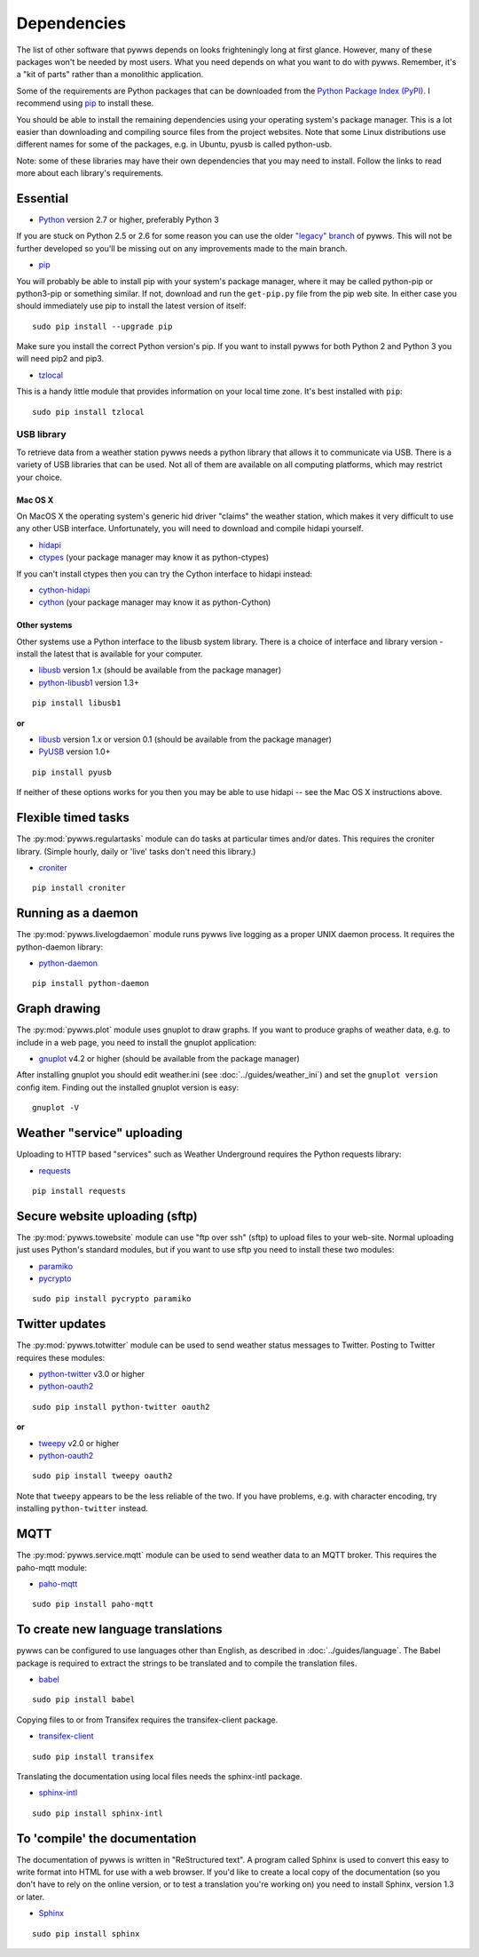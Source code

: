 .. pywws - Python software for USB Wireless Weather Stations
   http://github.com/jim-easterbrook/pywws
   Copyright (C) 2008-18  pywws contributors

   This program is free software; you can redistribute it and/or
   modify it under the terms of the GNU General Public License
   as published by the Free Software Foundation; either version 2
   of the License, or (at your option) any later version.

   This program is distributed in the hope that it will be useful,
   but WITHOUT ANY WARRANTY; without even the implied warranty of
   MERCHANTABILITY or FITNESS FOR A PARTICULAR PURPOSE.  See the
   GNU General Public License for more details.

   You should have received a copy of the GNU General Public License
   along with this program; if not, write to the Free Software
   Foundation, Inc., 51 Franklin Street, Fifth Floor, Boston, MA  02110-1301, USA.

Dependencies
============

The list of other software that pywws depends on looks frighteningly long at first glance.
However, many of these packages won't be needed by most users.
What you need depends on what you want to do with pywws.
Remember, it's a "kit of parts" rather than a monolithic application.

Some of the requirements are Python packages that can be downloaded from the `Python Package Index (PyPI) <https://pypi.org/>`_.
I recommend using `pip <http://www.pip-installer.org/>`_ to install these.

You should be able to install the remaining dependencies using your operating system's package manager.
This is a lot easier than downloading and compiling source files from the project websites.
Note that some Linux distributions use different names for some of the packages, e.g. in Ubuntu, pyusb is called python-usb.

Note: some of these libraries may have their own dependencies that you may need to install.
Follow the links to read more about each library's requirements.

Essential
---------

* `Python <http://python.org/>`_ version 2.7 or higher, preferably Python 3

If you are stuck on Python 2.5 or 2.6 for some reason you can use the older `"legacy" branch <https://github.com/jim-easterbrook/pywws/tree/legacy>`_ of pywws.
This will not be further developed so you'll be missing out on any improvements made to the main branch.

* `pip <http://www.pip-installer.org/>`_

You will probably be able to install pip with your system's package manager, where it may be called python-pip or python3-pip or something similar.
If not, download and run the ``get-pip.py`` file from the pip web site.
In either case you should immediately use pip to install the latest version of itself::

  sudo pip install --upgrade pip

Make sure you install the correct Python version's pip.
If you want to install pywws for both Python 2 and Python 3 you will need pip2 and pip3.

* `tzlocal <https://github.com/regebro/tzlocal>`_

This is a handy little module that provides information on your local time zone.
It's best installed with ``pip``::

  sudo pip install tzlocal

.. _dependencies-usb:

USB library
^^^^^^^^^^^

To retrieve data from a weather station pywws needs a python library that allows it to communicate via USB.
There is a variety of USB libraries that can be used.
Not all of them are available on all computing platforms, which may restrict your choice.

Mac OS X
""""""""

On MacOS X the operating system's generic hid driver "claims" the weather station, which makes it very difficult to use any other USB interface.
Unfortunately, you will need to download and compile hidapi yourself.

*  `hidapi <http://www.signal11.us/oss/hidapi/>`_
*  `ctypes <http://docs.python.org/2/library/ctypes.html>`_ (your package manager may know it as python-ctypes)

If you can't install ctypes then you can try the Cython interface to hidapi instead:

*  `cython-hidapi <https://github.com/gbishop/cython-hidapi>`_
*  `cython <http://cython.org/>`_ (your package manager may know it as python-Cython)

Other systems
"""""""""""""

Other systems use a Python interface to the libusb system library.
There is a choice of interface and library version - install the latest that is available for your computer.

*  `libusb <http://www.libusb.org/>`_ version 1.x (should be available from the package manager)
*  `python-libusb1 <https://github.com/vpelletier/python-libusb1>`_ version 1.3+

::

  pip install libusb1

**or**

*  `libusb <http://www.libusb.org/>`_ version 1.x or version 0.1 (should be available from the package manager)
*  `PyUSB <http://walac.github.io/pyusb/>`_ version 1.0+

::

  pip install pyusb

If neither of these options works for you then you may be able to use hidapi -- see the Mac OS X instructions above.

.. versionchanged:: 15.01.0.dev1265
   added ability to use python-libusb1 interface.

Flexible timed tasks
--------------------

The :py:mod:`pywws.regulartasks` module can do tasks at particular times and/or dates.
This requires the croniter library.
(Simple hourly, daily or 'live' tasks don't need this library.)

*  `croniter <https://pypi.python.org/pypi/croniter/>`_

::

  pip install croniter

Running as a daemon
-------------------

The :py:mod:`pywws.livelogdaemon` module runs pywws live logging as a proper UNIX daemon process.
It requires the python-daemon library:

*  `python-daemon <https://pypi.python.org/pypi/python-daemon/>`_

::

  pip install python-daemon

Graph drawing
-------------

The :py:mod:`pywws.plot` module uses gnuplot to draw graphs.
If you want to produce graphs of weather data, e.g. to include in a web page, you need to install the gnuplot application:

*  `gnuplot <http://www.gnuplot.info/>`_ v4.2 or higher (should be available from the package manager)

After installing gnuplot you should edit weather.ini (see :doc:`../guides/weather_ini`) and set the ``gnuplot version`` config item.
Finding out the installed gnuplot version is easy::

  gnuplot -V

Weather "service" uploading
---------------------------

Uploading to HTTP based "services" such as Weather Underground requires the Python requests library:

*  `requests <https://pypi.python.org/pypi/requests/>`_

::

  pip install requests

Secure website uploading (sftp)
-------------------------------

The :py:mod:`pywws.towebsite` module can use "ftp over ssh" (sftp) to upload files to your web-site.
Normal uploading just uses Python's standard modules, but if you want to use sftp you need to install these two modules:

*  `paramiko <https://github.com/paramiko/paramiko>`_
*  `pycrypto <https://pypi.org/project/pycrypto/>`_

::

   sudo pip install pycrypto paramiko

.. _dependencies-twitter:

Twitter updates
---------------

The :py:mod:`pywws.totwitter` module can be used to send weather status messages to Twitter.
Posting to Twitter requires these modules:

*  `python-twitter <https://github.com/bear/python-twitter>`_ v3.0 or higher
*  `python-oauth2 <https://github.com/simplegeo/python-oauth2>`_

::

  sudo pip install python-twitter oauth2

**or**

*   `tweepy <https://github.com/tweepy/tweepy>`_ v2.0 or higher
*  `python-oauth2 <https://github.com/simplegeo/python-oauth2>`_

::

  sudo pip install tweepy oauth2

Note that ``tweepy`` appears to be the less reliable of the two.
If you have problems, e.g. with character encoding, try installing ``python-twitter`` instead.

.. versionchanged:: 13.10_r1086
   reenabled use of ``tweepy`` library as an alternative to ``python-twitter``.

.. versionchanged:: 13.06_r1023
   pywws previously used the ``tweepy`` library instead of ``python-twitter`` and ``python-oauth2``.

.. _dependencies-mqtt:

MQTT
----

.. versionadded:: 14.12.0.dev1260

The :py:mod:`pywws.service.mqtt` module can be used to send weather data to an MQTT broker.
This requires the paho-mqtt module:

*  `paho-mqtt <https://pypi.python.org/pypi/paho-mqtt>`_

::

  sudo pip install paho-mqtt

.. _dependencies-translations:

To create new language translations
-----------------------------------

pywws can be configured to use languages other than English, as described in :doc:`../guides/language`.
The Babel package is required to extract the strings to be translated and to compile the translation files.

*  `babel <http://babel.pocoo.org/>`_

::

  sudo pip install babel

Copying files to or from Transifex requires the transifex-client package.

*  `transifex-client <https://pypi.org/project/transifex/>`_

::

  sudo pip install transifex

Translating the documentation using local files needs the sphinx-intl package.

*  `sphinx-intl <https://pypi.python.org/pypi/sphinx-intl>`_

::

  sudo pip install sphinx-intl

.. versionchanged:: 14.05.dev1209
   pywws previously used the gettext package.

.. _dependencies-compile-documentation:

To 'compile' the documentation
------------------------------

The documentation of pywws is written in "ReStructured text".
A program called Sphinx is used to convert this easy to write format into HTML for use with a web browser.
If you'd like to create a local copy of the documentation (so you don't have to rely on the online version, or to test a translation you're working on) you need to install Sphinx, version 1.3 or later.

*  `Sphinx <http://sphinx-doc.org/>`_

::

  sudo pip install sphinx
